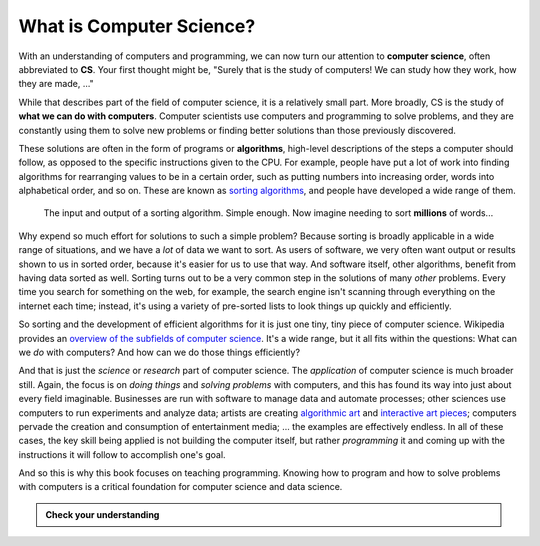 .. index:: computer science, algorithm

What is Computer Science?
-------------------------

With an understanding of computers and programming, we can now turn our
attention to **computer science**, often abbreviated to **CS**.  Your first
thought might be, "Surely that is the study of computers!  We can study how
they work, how they are made, ..."

While that describes part of the field of computer science, it is a relatively
small part.  More broadly, CS is the study of **what we can do with
computers**.  Computer scientists use computers and programming to solve
problems, and they are constantly using them to solve new problems or finding
better solutions than those previously discovered.

These solutions are often in the form of programs or **algorithms**, high-level descriptions of the steps a computer should follow, as opposed to the specific instructions given to the CPU.  For example, people have put a lot of work into finding algorithms for rearranging values to be in a certain order, such as putting numbers into increasing order, words into alphabetical order, and so on.  These are known as `sorting algorithms <https://en.wikipedia.org/wiki/Sorting_algorithm>`_, and people have developed a wide range of them.

.. figure:: figs/sort_algorithm.svg
   :alt: Sorting algorithm operating on ten words.
   :width: 300px

   The input and output of a sorting algorithm.  Simple enough.  Now imagine
   needing to sort **millions** of words...

Why expend so much effort for solutions to such a simple problem?  Because
sorting is broadly applicable in a wide range of situations, and we have a
*lot* of data we want to sort.  As users of software, we very often want output
or results shown to us in sorted order, because it's easier for us to use that
way.  And software itself, other algorithms, benefit from having data sorted as
well.  Sorting turns out to be a very common step in the solutions of many
*other* problems.  Every time you search for something on the web, for example,
the search engine isn't scanning through everything on the internet each time;
instead, it's using a variety of pre-sorted lists to look things up quickly and
efficiently.

So sorting and the development of efficient algorithms for it is just one tiny,
tiny piece of computer science.  Wikipedia provides an `overview of the
subfields of computer science
<https://en.wikipedia.org/wiki/Computer_science#Areas_of_computer_science>`_.  It's a wide range, but it all fits within the questions: What can we *do* with computers?  And how can we do those things efficiently?

And that is just the *science* or *research* part of computer science.  The
*application* of computer science is much broader still.  Again, the focus is
on *doing things* and *solving problems* with computers, and this has found its
way into just about every field imaginable.  Businesses are run with software
to manage data and automate processes; other sciences use computers to run
experiments and analyze data; artists are creating `algorithmic art
<https://en.wikipedia.org/wiki/Algorithmic_art>`_ and `interactive art pieces
<https://en.wikipedia.org/wiki/Interactive_art>`_; computers pervade the
creation and consumption of entertainment media; ...  the examples are
effectively endless.  In all of these cases, the key skill being applied is not
building the computer itself, but rather *programming* it and coming up with
the instructions it will follow to accomplish one's goal.

And so this is why this book focuses on teaching programming.  Knowing how to
program and how to solve problems with computers is a critical foundation for
computer science and data science.

.. admonition:: Check your understanding

   .. mchoice:: cyu_cs01
      :answer_a: ... who invented computers.
      :answer_b: ... what is inside a computer.
      :answer_c: ... telescopes.
      :answer_d: ... how to build computers.
      :answer_e: ... what computers can do.
      :correct: e
      :feedback_a: That is a relevant side interest, but it is not the focus of computer science.
      :feedback_b: That is a small piece of studying computer science, but it is not the focus of the field.
      :feedback_c: Nope!
      :feedback_d: This is well worth learning, but in computer science we *start* with a working computer and then think about how we can use it.
      :feedback_e: This is the main question of interest, and it is asked and answered in many ways.

      Which of the following best completes the sentence. (Many are true to very limited extents, but there is one that fits best by far.)

      "Computer science is the study of ..."
